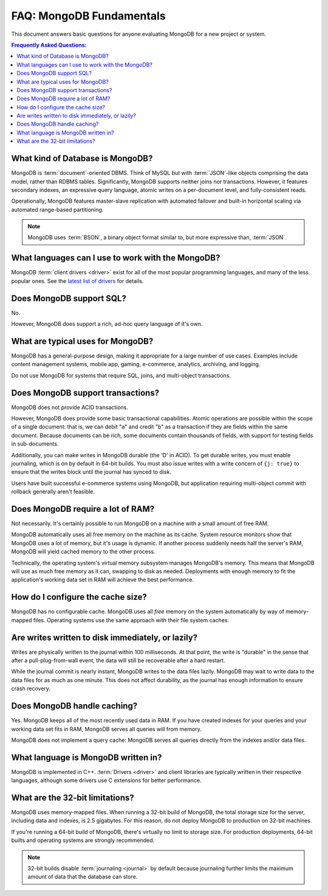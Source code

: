 =========================
FAQ: MongoDB Fundamentals
=========================

.. default-domain:: mongodb

This document answers basic questions for anyone evaluating MongoDB
for a new project or system.

.. contents:: Frequently Asked Questions:
   :backlinks: none
   :local:

.. seealso:: The following FAQ documents may provide the answers to
   questions that are not addressed here.

   - :doc:`developers`
   - :doc:`replica-sets`
   - :doc:`sharding`
   - :wiki:`Indexing FAQ <Indexing+Advice+and+FAQ>` wiki page

What kind of Database is MongoDB?
---------------------------------

MongoDB is :term:`document`-oriented DBMS. Think of MySQL but with
:term:`JSON`-like objects comprising the data model, rather than RDBMS
tables. Significantly, MongoDB supports neither joins nor transactions.
However, it features secondary indexes, an expressive query language,
atomic writes on a per-document level, and fully-consistent reads.

Operationally, MongoDB features master-slave replication with automated
failover and built-in horizontal scaling via automated range-based
partitioning.

.. note::

   MongoDB uses :term:`BSON`, a binary object format similar
   to, but more expressive than, :term:`JSON`.

What languages can I use to work with the MongoDB?
--------------------------------------------------

MongoDB :term:`client drivers <driver>` exist for
all of the most popular programming languages, and many
of the less popular ones. See the `latest list of
drivers <http://www.mongodb.org/display/DOCS/Drivers>`_
for details.

.. seealso:: ":doc:`/applications/drivers`."

Does MongoDB support SQL?
-------------------------

No.

However, MongoDB does support a rich, ad-hoc query language
of it's own.

.. seealso:: The query ":doc:`/reference/operators`" document and the
   :wiki:`Query Overview <Advanced+Queries>` and the :wiki:`Tour
   <MongoDB+-+A+Developer's+Tour>` pages from the wiki.

What are typical uses for MongoDB?
----------------------------------

MongoDB has a general-purpose design, making it appropriate for a large
number of use cases. Examples include content management
systems, mobile app, gaming, e-commerce, analytics,
archiving, and logging.

Do not use MongoDB for systems that require SQL,
joins, and multi-object transactions.

Does MongoDB support transactions?
----------------------------------

MongoDB does not provide ACID transactions.

However, MongoDB does provide some basic transactional capabilities. Atomic
operations are possible within the scope of a single document: that
is, we can debit "``a``" and credit "``b``" as a transaction if they
are fields within the same document. Because documents can be rich,
some documents contain thousands of fields, with support for testing
fields in sub-documents.

Additionally, you can make writes in MongoDB durable (the 'D' in
ACID). To get durable writes, you must enable journaling,
which is on by default in 64-bit builds. You must also issue
writes with a write concern of ``{j: true}`` to ensure that the
writes block until the journal has synced to disk.

Users have built successful e-commerce systems using MongoDB,
but application requiring multi-object commit with rollback
generally aren't feasible.

Does MongoDB require a lot of RAM?
---------------------------------

Not necessarily. It's certainly possible to run MongoDB
on a machine with a small amount of free RAM.

MongoDB automatically uses all free memory on the machine as its
cache. System resource monitors show that MongoDB uses a lot of
memory, but it's usage is dynamic. If another process suddenly needs
half the server's RAM, MongoDB will yield cached memory to the other process.

Technically, the operating system's virtual memory subsystem manages
MongoDB's memory. This means that MongoDB will use as much free memory
as it can, swapping to disk as needed. Deployments with enough memory
to fit the application's working data set in RAM will achieve the best
performance.

How do I configure the cache size?
----------------------------------

MongoDB has no configurable cache. MongoDB uses all *free* memory on
the system automatically by way of memory-mapped files. Operating
systems use the same approach with their file system caches.

Are writes written to disk immediately, or lazily?
--------------------------------------------------

Writes are physically written to the journal within 100
milliseconds. At that point, the write is "durable" in the sense that
after a pull-plug-from-wall event, the data will still be recoverable after
a hard restart.

While the journal commit is nearly instant, MongoDB writes to the data
files lazily. MongoDB may wait to write data to the data files for as
much as one minute. This does not affect durability, as the journal
has enough information to ensure crash recovery.

Does MongoDB handle caching?
----------------------------

Yes. MongoDB keeps all of the most recently used data in RAM. If you
have created indexes for your queries and your working data set fits
in RAM, MongoDB serves all queries will from memory.

MongoDB does not implement a query cache: MongoDB serves all queries
directly from the indexes and/or data files.

What language is MongoDB written in?
------------------------------------

MongoDB is implemented in C++. :term:`Drivers <driver>` and client libraries
are typically written in their respective languages, although some
drivers use C extensions for better performance.

What are the 32-bit limitations?
--------------------------------

MongoDB uses memory-mapped files.  When running a 32-bit build of
MongoDB, the total storage size for the server, including data and
indexes, is 2.5 gigabytes. For this reason, do not deploy MongoDB to
production on 32-bit machines.

If you're running a 64-bit build of MongoDB, there's virtually no
limit to storage size. For production
deployments, 64-bit builts and operating systems are strongly recommended.

.. seealso:: "`Blog Post: 32-bit Limitations <http://blog.mongodb.org/post/137788967/32-bit-limitations>`_

.. note::

   32-bit builds disable :term:`journaling <journal>` by default
   because journaling further limits the maximum amount of data that
   the database can store.
